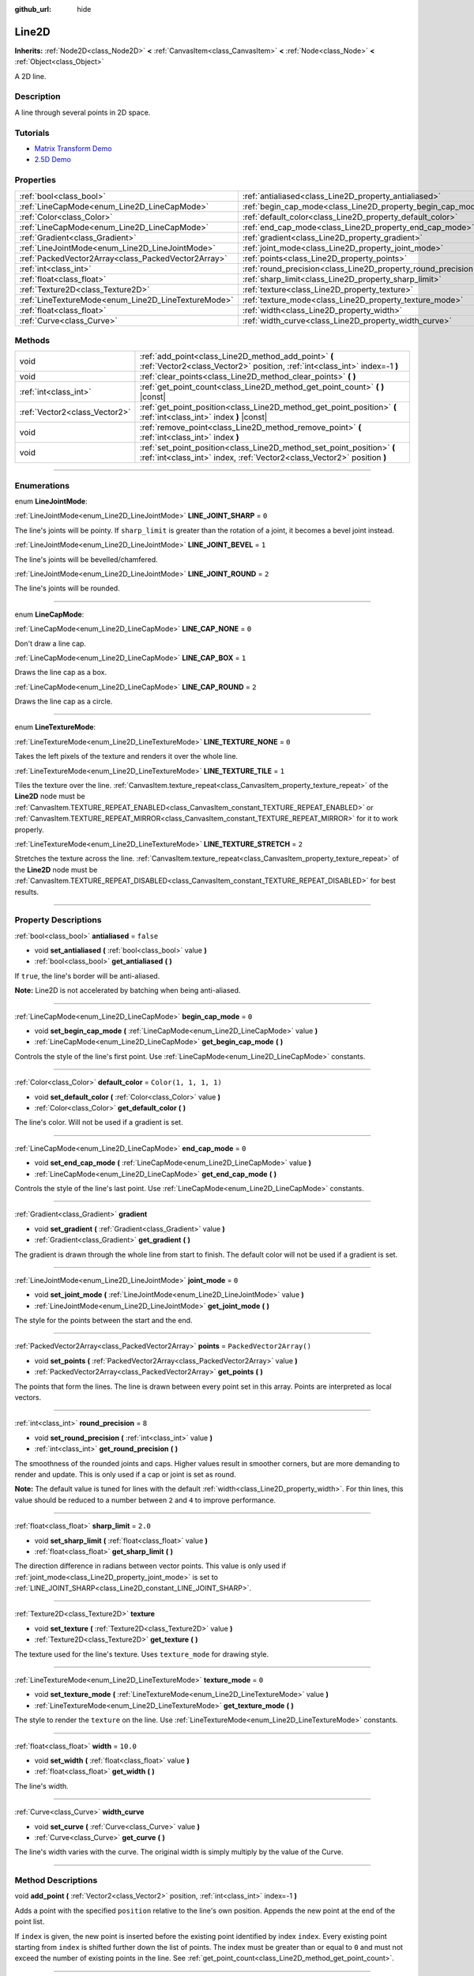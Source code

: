 :github_url: hide

.. DO NOT EDIT THIS FILE!!!
.. Generated automatically from Godot engine sources.
.. Generator: https://github.com/godotengine/godot/tree/4.1/doc/tools/make_rst.py.
.. XML source: https://github.com/godotengine/godot/tree/4.1/doc/classes/Line2D.xml.

.. _class_Line2D:

Line2D
======

**Inherits:** :ref:`Node2D<class_Node2D>` **<** :ref:`CanvasItem<class_CanvasItem>` **<** :ref:`Node<class_Node>` **<** :ref:`Object<class_Object>`

A 2D line.

.. rst-class:: classref-introduction-group

Description
-----------

A line through several points in 2D space.

.. rst-class:: classref-introduction-group

Tutorials
---------

- `Matrix Transform Demo <https://godotengine.org/asset-library/asset/584>`__

- `2.5D Demo <https://godotengine.org/asset-library/asset/583>`__

.. rst-class:: classref-reftable-group

Properties
----------

.. table::
   :widths: auto

   +-----------------------------------------------------+---------------------------------------------------------------+--------------------------+
   | :ref:`bool<class_bool>`                             | :ref:`antialiased<class_Line2D_property_antialiased>`         | ``false``                |
   +-----------------------------------------------------+---------------------------------------------------------------+--------------------------+
   | :ref:`LineCapMode<enum_Line2D_LineCapMode>`         | :ref:`begin_cap_mode<class_Line2D_property_begin_cap_mode>`   | ``0``                    |
   +-----------------------------------------------------+---------------------------------------------------------------+--------------------------+
   | :ref:`Color<class_Color>`                           | :ref:`default_color<class_Line2D_property_default_color>`     | ``Color(1, 1, 1, 1)``    |
   +-----------------------------------------------------+---------------------------------------------------------------+--------------------------+
   | :ref:`LineCapMode<enum_Line2D_LineCapMode>`         | :ref:`end_cap_mode<class_Line2D_property_end_cap_mode>`       | ``0``                    |
   +-----------------------------------------------------+---------------------------------------------------------------+--------------------------+
   | :ref:`Gradient<class_Gradient>`                     | :ref:`gradient<class_Line2D_property_gradient>`               |                          |
   +-----------------------------------------------------+---------------------------------------------------------------+--------------------------+
   | :ref:`LineJointMode<enum_Line2D_LineJointMode>`     | :ref:`joint_mode<class_Line2D_property_joint_mode>`           | ``0``                    |
   +-----------------------------------------------------+---------------------------------------------------------------+--------------------------+
   | :ref:`PackedVector2Array<class_PackedVector2Array>` | :ref:`points<class_Line2D_property_points>`                   | ``PackedVector2Array()`` |
   +-----------------------------------------------------+---------------------------------------------------------------+--------------------------+
   | :ref:`int<class_int>`                               | :ref:`round_precision<class_Line2D_property_round_precision>` | ``8``                    |
   +-----------------------------------------------------+---------------------------------------------------------------+--------------------------+
   | :ref:`float<class_float>`                           | :ref:`sharp_limit<class_Line2D_property_sharp_limit>`         | ``2.0``                  |
   +-----------------------------------------------------+---------------------------------------------------------------+--------------------------+
   | :ref:`Texture2D<class_Texture2D>`                   | :ref:`texture<class_Line2D_property_texture>`                 |                          |
   +-----------------------------------------------------+---------------------------------------------------------------+--------------------------+
   | :ref:`LineTextureMode<enum_Line2D_LineTextureMode>` | :ref:`texture_mode<class_Line2D_property_texture_mode>`       | ``0``                    |
   +-----------------------------------------------------+---------------------------------------------------------------+--------------------------+
   | :ref:`float<class_float>`                           | :ref:`width<class_Line2D_property_width>`                     | ``10.0``                 |
   +-----------------------------------------------------+---------------------------------------------------------------+--------------------------+
   | :ref:`Curve<class_Curve>`                           | :ref:`width_curve<class_Line2D_property_width_curve>`         |                          |
   +-----------------------------------------------------+---------------------------------------------------------------+--------------------------+

.. rst-class:: classref-reftable-group

Methods
-------

.. table::
   :widths: auto

   +-------------------------------+---------------------------------------------------------------------------------------------------------------------------------------------------+
   | void                          | :ref:`add_point<class_Line2D_method_add_point>` **(** :ref:`Vector2<class_Vector2>` position, :ref:`int<class_int>` index=-1 **)**                |
   +-------------------------------+---------------------------------------------------------------------------------------------------------------------------------------------------+
   | void                          | :ref:`clear_points<class_Line2D_method_clear_points>` **(** **)**                                                                                 |
   +-------------------------------+---------------------------------------------------------------------------------------------------------------------------------------------------+
   | :ref:`int<class_int>`         | :ref:`get_point_count<class_Line2D_method_get_point_count>` **(** **)** |const|                                                                   |
   +-------------------------------+---------------------------------------------------------------------------------------------------------------------------------------------------+
   | :ref:`Vector2<class_Vector2>` | :ref:`get_point_position<class_Line2D_method_get_point_position>` **(** :ref:`int<class_int>` index **)** |const|                                 |
   +-------------------------------+---------------------------------------------------------------------------------------------------------------------------------------------------+
   | void                          | :ref:`remove_point<class_Line2D_method_remove_point>` **(** :ref:`int<class_int>` index **)**                                                     |
   +-------------------------------+---------------------------------------------------------------------------------------------------------------------------------------------------+
   | void                          | :ref:`set_point_position<class_Line2D_method_set_point_position>` **(** :ref:`int<class_int>` index, :ref:`Vector2<class_Vector2>` position **)** |
   +-------------------------------+---------------------------------------------------------------------------------------------------------------------------------------------------+

.. rst-class:: classref-section-separator

----

.. rst-class:: classref-descriptions-group

Enumerations
------------

.. _enum_Line2D_LineJointMode:

.. rst-class:: classref-enumeration

enum **LineJointMode**:

.. _class_Line2D_constant_LINE_JOINT_SHARP:

.. rst-class:: classref-enumeration-constant

:ref:`LineJointMode<enum_Line2D_LineJointMode>` **LINE_JOINT_SHARP** = ``0``

The line's joints will be pointy. If ``sharp_limit`` is greater than the rotation of a joint, it becomes a bevel joint instead.

.. _class_Line2D_constant_LINE_JOINT_BEVEL:

.. rst-class:: classref-enumeration-constant

:ref:`LineJointMode<enum_Line2D_LineJointMode>` **LINE_JOINT_BEVEL** = ``1``

The line's joints will be bevelled/chamfered.

.. _class_Line2D_constant_LINE_JOINT_ROUND:

.. rst-class:: classref-enumeration-constant

:ref:`LineJointMode<enum_Line2D_LineJointMode>` **LINE_JOINT_ROUND** = ``2``

The line's joints will be rounded.

.. rst-class:: classref-item-separator

----

.. _enum_Line2D_LineCapMode:

.. rst-class:: classref-enumeration

enum **LineCapMode**:

.. _class_Line2D_constant_LINE_CAP_NONE:

.. rst-class:: classref-enumeration-constant

:ref:`LineCapMode<enum_Line2D_LineCapMode>` **LINE_CAP_NONE** = ``0``

Don't draw a line cap.

.. _class_Line2D_constant_LINE_CAP_BOX:

.. rst-class:: classref-enumeration-constant

:ref:`LineCapMode<enum_Line2D_LineCapMode>` **LINE_CAP_BOX** = ``1``

Draws the line cap as a box.

.. _class_Line2D_constant_LINE_CAP_ROUND:

.. rst-class:: classref-enumeration-constant

:ref:`LineCapMode<enum_Line2D_LineCapMode>` **LINE_CAP_ROUND** = ``2``

Draws the line cap as a circle.

.. rst-class:: classref-item-separator

----

.. _enum_Line2D_LineTextureMode:

.. rst-class:: classref-enumeration

enum **LineTextureMode**:

.. _class_Line2D_constant_LINE_TEXTURE_NONE:

.. rst-class:: classref-enumeration-constant

:ref:`LineTextureMode<enum_Line2D_LineTextureMode>` **LINE_TEXTURE_NONE** = ``0``

Takes the left pixels of the texture and renders it over the whole line.

.. _class_Line2D_constant_LINE_TEXTURE_TILE:

.. rst-class:: classref-enumeration-constant

:ref:`LineTextureMode<enum_Line2D_LineTextureMode>` **LINE_TEXTURE_TILE** = ``1``

Tiles the texture over the line. :ref:`CanvasItem.texture_repeat<class_CanvasItem_property_texture_repeat>` of the **Line2D** node must be :ref:`CanvasItem.TEXTURE_REPEAT_ENABLED<class_CanvasItem_constant_TEXTURE_REPEAT_ENABLED>` or :ref:`CanvasItem.TEXTURE_REPEAT_MIRROR<class_CanvasItem_constant_TEXTURE_REPEAT_MIRROR>` for it to work properly.

.. _class_Line2D_constant_LINE_TEXTURE_STRETCH:

.. rst-class:: classref-enumeration-constant

:ref:`LineTextureMode<enum_Line2D_LineTextureMode>` **LINE_TEXTURE_STRETCH** = ``2``

Stretches the texture across the line. :ref:`CanvasItem.texture_repeat<class_CanvasItem_property_texture_repeat>` of the **Line2D** node must be :ref:`CanvasItem.TEXTURE_REPEAT_DISABLED<class_CanvasItem_constant_TEXTURE_REPEAT_DISABLED>` for best results.

.. rst-class:: classref-section-separator

----

.. rst-class:: classref-descriptions-group

Property Descriptions
---------------------

.. _class_Line2D_property_antialiased:

.. rst-class:: classref-property

:ref:`bool<class_bool>` **antialiased** = ``false``

.. rst-class:: classref-property-setget

- void **set_antialiased** **(** :ref:`bool<class_bool>` value **)**
- :ref:`bool<class_bool>` **get_antialiased** **(** **)**

If ``true``, the line's border will be anti-aliased.

\ **Note:** Line2D is not accelerated by batching when being anti-aliased.

.. rst-class:: classref-item-separator

----

.. _class_Line2D_property_begin_cap_mode:

.. rst-class:: classref-property

:ref:`LineCapMode<enum_Line2D_LineCapMode>` **begin_cap_mode** = ``0``

.. rst-class:: classref-property-setget

- void **set_begin_cap_mode** **(** :ref:`LineCapMode<enum_Line2D_LineCapMode>` value **)**
- :ref:`LineCapMode<enum_Line2D_LineCapMode>` **get_begin_cap_mode** **(** **)**

Controls the style of the line's first point. Use :ref:`LineCapMode<enum_Line2D_LineCapMode>` constants.

.. rst-class:: classref-item-separator

----

.. _class_Line2D_property_default_color:

.. rst-class:: classref-property

:ref:`Color<class_Color>` **default_color** = ``Color(1, 1, 1, 1)``

.. rst-class:: classref-property-setget

- void **set_default_color** **(** :ref:`Color<class_Color>` value **)**
- :ref:`Color<class_Color>` **get_default_color** **(** **)**

The line's color. Will not be used if a gradient is set.

.. rst-class:: classref-item-separator

----

.. _class_Line2D_property_end_cap_mode:

.. rst-class:: classref-property

:ref:`LineCapMode<enum_Line2D_LineCapMode>` **end_cap_mode** = ``0``

.. rst-class:: classref-property-setget

- void **set_end_cap_mode** **(** :ref:`LineCapMode<enum_Line2D_LineCapMode>` value **)**
- :ref:`LineCapMode<enum_Line2D_LineCapMode>` **get_end_cap_mode** **(** **)**

Controls the style of the line's last point. Use :ref:`LineCapMode<enum_Line2D_LineCapMode>` constants.

.. rst-class:: classref-item-separator

----

.. _class_Line2D_property_gradient:

.. rst-class:: classref-property

:ref:`Gradient<class_Gradient>` **gradient**

.. rst-class:: classref-property-setget

- void **set_gradient** **(** :ref:`Gradient<class_Gradient>` value **)**
- :ref:`Gradient<class_Gradient>` **get_gradient** **(** **)**

The gradient is drawn through the whole line from start to finish. The default color will not be used if a gradient is set.

.. rst-class:: classref-item-separator

----

.. _class_Line2D_property_joint_mode:

.. rst-class:: classref-property

:ref:`LineJointMode<enum_Line2D_LineJointMode>` **joint_mode** = ``0``

.. rst-class:: classref-property-setget

- void **set_joint_mode** **(** :ref:`LineJointMode<enum_Line2D_LineJointMode>` value **)**
- :ref:`LineJointMode<enum_Line2D_LineJointMode>` **get_joint_mode** **(** **)**

The style for the points between the start and the end.

.. rst-class:: classref-item-separator

----

.. _class_Line2D_property_points:

.. rst-class:: classref-property

:ref:`PackedVector2Array<class_PackedVector2Array>` **points** = ``PackedVector2Array()``

.. rst-class:: classref-property-setget

- void **set_points** **(** :ref:`PackedVector2Array<class_PackedVector2Array>` value **)**
- :ref:`PackedVector2Array<class_PackedVector2Array>` **get_points** **(** **)**

The points that form the lines. The line is drawn between every point set in this array. Points are interpreted as local vectors.

.. rst-class:: classref-item-separator

----

.. _class_Line2D_property_round_precision:

.. rst-class:: classref-property

:ref:`int<class_int>` **round_precision** = ``8``

.. rst-class:: classref-property-setget

- void **set_round_precision** **(** :ref:`int<class_int>` value **)**
- :ref:`int<class_int>` **get_round_precision** **(** **)**

The smoothness of the rounded joints and caps. Higher values result in smoother corners, but are more demanding to render and update. This is only used if a cap or joint is set as round.

\ **Note:** The default value is tuned for lines with the default :ref:`width<class_Line2D_property_width>`. For thin lines, this value should be reduced to a number between ``2`` and ``4`` to improve performance.

.. rst-class:: classref-item-separator

----

.. _class_Line2D_property_sharp_limit:

.. rst-class:: classref-property

:ref:`float<class_float>` **sharp_limit** = ``2.0``

.. rst-class:: classref-property-setget

- void **set_sharp_limit** **(** :ref:`float<class_float>` value **)**
- :ref:`float<class_float>` **get_sharp_limit** **(** **)**

The direction difference in radians between vector points. This value is only used if :ref:`joint_mode<class_Line2D_property_joint_mode>` is set to :ref:`LINE_JOINT_SHARP<class_Line2D_constant_LINE_JOINT_SHARP>`.

.. rst-class:: classref-item-separator

----

.. _class_Line2D_property_texture:

.. rst-class:: classref-property

:ref:`Texture2D<class_Texture2D>` **texture**

.. rst-class:: classref-property-setget

- void **set_texture** **(** :ref:`Texture2D<class_Texture2D>` value **)**
- :ref:`Texture2D<class_Texture2D>` **get_texture** **(** **)**

The texture used for the line's texture. Uses ``texture_mode`` for drawing style.

.. rst-class:: classref-item-separator

----

.. _class_Line2D_property_texture_mode:

.. rst-class:: classref-property

:ref:`LineTextureMode<enum_Line2D_LineTextureMode>` **texture_mode** = ``0``

.. rst-class:: classref-property-setget

- void **set_texture_mode** **(** :ref:`LineTextureMode<enum_Line2D_LineTextureMode>` value **)**
- :ref:`LineTextureMode<enum_Line2D_LineTextureMode>` **get_texture_mode** **(** **)**

The style to render the ``texture`` on the line. Use :ref:`LineTextureMode<enum_Line2D_LineTextureMode>` constants.

.. rst-class:: classref-item-separator

----

.. _class_Line2D_property_width:

.. rst-class:: classref-property

:ref:`float<class_float>` **width** = ``10.0``

.. rst-class:: classref-property-setget

- void **set_width** **(** :ref:`float<class_float>` value **)**
- :ref:`float<class_float>` **get_width** **(** **)**

The line's width.

.. rst-class:: classref-item-separator

----

.. _class_Line2D_property_width_curve:

.. rst-class:: classref-property

:ref:`Curve<class_Curve>` **width_curve**

.. rst-class:: classref-property-setget

- void **set_curve** **(** :ref:`Curve<class_Curve>` value **)**
- :ref:`Curve<class_Curve>` **get_curve** **(** **)**

The line's width varies with the curve. The original width is simply multiply by the value of the Curve.

.. rst-class:: classref-section-separator

----

.. rst-class:: classref-descriptions-group

Method Descriptions
-------------------

.. _class_Line2D_method_add_point:

.. rst-class:: classref-method

void **add_point** **(** :ref:`Vector2<class_Vector2>` position, :ref:`int<class_int>` index=-1 **)**

Adds a point with the specified ``position`` relative to the line's own position. Appends the new point at the end of the point list.

If ``index`` is given, the new point is inserted before the existing point identified by index ``index``. Every existing point starting from ``index`` is shifted further down the list of points. The index must be greater than or equal to ``0`` and must not exceed the number of existing points in the line. See :ref:`get_point_count<class_Line2D_method_get_point_count>`.

.. rst-class:: classref-item-separator

----

.. _class_Line2D_method_clear_points:

.. rst-class:: classref-method

void **clear_points** **(** **)**

Removes all points from the line.

.. rst-class:: classref-item-separator

----

.. _class_Line2D_method_get_point_count:

.. rst-class:: classref-method

:ref:`int<class_int>` **get_point_count** **(** **)** |const|

Returns the number of points in the line.

.. rst-class:: classref-item-separator

----

.. _class_Line2D_method_get_point_position:

.. rst-class:: classref-method

:ref:`Vector2<class_Vector2>` **get_point_position** **(** :ref:`int<class_int>` index **)** |const|

Returns the position of the point at index ``index``.

.. rst-class:: classref-item-separator

----

.. _class_Line2D_method_remove_point:

.. rst-class:: classref-method

void **remove_point** **(** :ref:`int<class_int>` index **)**

Removes the point at index ``index`` from the line.

.. rst-class:: classref-item-separator

----

.. _class_Line2D_method_set_point_position:

.. rst-class:: classref-method

void **set_point_position** **(** :ref:`int<class_int>` index, :ref:`Vector2<class_Vector2>` position **)**

Overwrites the position of the point at index ``index`` with the supplied ``position``.

.. |virtual| replace:: :abbr:`virtual (This method should typically be overridden by the user to have any effect.)`
.. |const| replace:: :abbr:`const (This method has no side effects. It doesn't modify any of the instance's member variables.)`
.. |vararg| replace:: :abbr:`vararg (This method accepts any number of arguments after the ones described here.)`
.. |constructor| replace:: :abbr:`constructor (This method is used to construct a type.)`
.. |static| replace:: :abbr:`static (This method doesn't need an instance to be called, so it can be called directly using the class name.)`
.. |operator| replace:: :abbr:`operator (This method describes a valid operator to use with this type as left-hand operand.)`
.. |bitfield| replace:: :abbr:`BitField (This value is an integer composed as a bitmask of the following flags.)`
